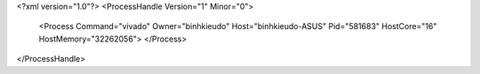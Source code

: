 <?xml version="1.0"?>
<ProcessHandle Version="1" Minor="0">
    <Process Command="vivado" Owner="binhkieudo" Host="binhkieudo-ASUS" Pid="581683" HostCore="16" HostMemory="32262056">
    </Process>
</ProcessHandle>
